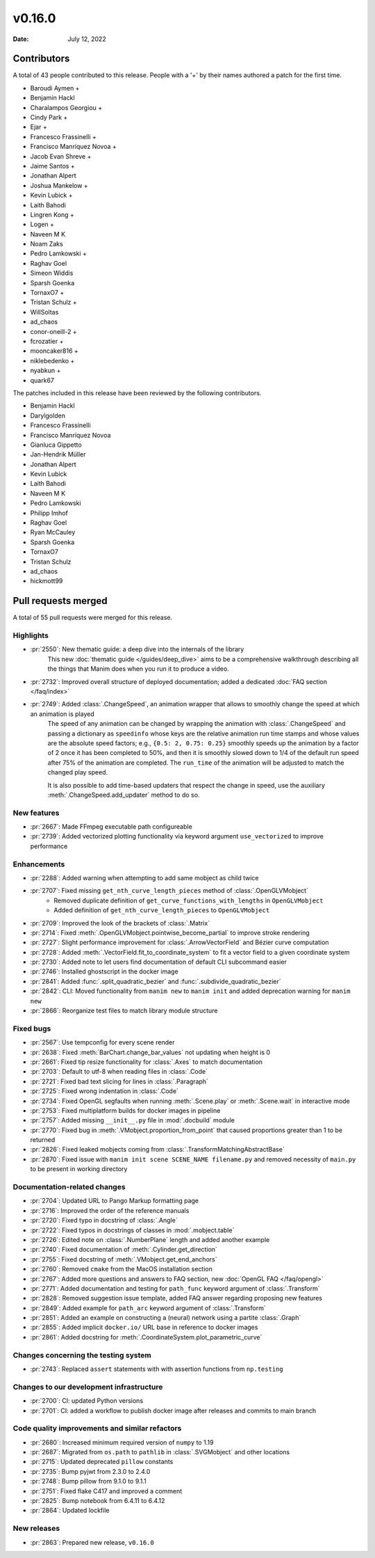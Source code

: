 *******
v0.16.0
*******

:Date: July 12, 2022

Contributors
============

A total of 43 people contributed to this
release. People with a '+' by their names authored a patch for the first
time.

* Baroudi Aymen +
* Benjamin Hackl
* Charalampos Georgiou +
* Cindy Park +
* Ejar +
* Francesco Frassinelli +
* Francisco Manríquez Novoa +
* Jacob Evan Shreve +
* Jaime Santos +
* Jonathan Alpert
* Joshua Mankelow +
* Kevin Lubick +
* Laith Bahodi
* Lingren Kong +
* Logen +
* Naveen M K
* Noam Zaks
* Pedro Lamkowski +
* Raghav Goel
* Simeon Widdis
* Sparsh Goenka
* TornaxO7 +
* Tristan Schulz +
* WillSoltas
* ad_chaos
* conor-oneill-2 +
* fcrozatier +
* mooncaker816 +
* niklebedenko +
* nyabkun +
* quark67


The patches included in this release have been reviewed by
the following contributors.

* Benjamin Hackl
* Darylgolden
* Francesco Frassinelli
* Francisco Manríquez Novoa
* Gianluca Gippetto
* Jan-Hendrik Müller
* Jonathan Alpert
* Kevin Lubick
* Laith Bahodi
* Naveen M K
* Pedro Lamkowski
* Philipp Imhof
* Raghav Goel
* Ryan McCauley
* Sparsh Goenka
* TornaxO7
* Tristan Schulz
* ad_chaos
* hickmott99

Pull requests merged
====================

A total of 55 pull requests were merged for this release.

Highlights
----------

* :pr:`2550`: New thematic guide: a deep dive into the internals of the library
   This new :doc:`thematic guide </guides/deep_dive>` aims to be a comprehensive walkthrough
   describing all the things that Manim does when you run it to produce a video.

* :pr:`2732`: Improved overall structure of deployed documentation; added a dedicated :doc:`FAQ section </faq/index>`


* :pr:`2749`: Added :class:`.ChangeSpeed`, an animation wrapper that allows to smoothly change the speed at which an animation is played
   The speed of any animation can be changed by wrapping the animation with :class:`.ChangeSpeed` and passing a dictionary as ``speedinfo`` whose keys are the relative animation run time stamps and whose values are the absolute speed factors; e.g., ``{0.5: 2, 0.75: 0.25}`` smoothly speeds up the animation by a factor of 2 once it has been completed to 50%, and then it is smoothly slowed down to 1/4 of the default run speed after 75% of the animation are completed. The ``run_time`` of the animation will be adjusted to match the changed play speed.

   It is also possible to add time-based updaters that respect the change in speed, use the auxiliary :meth:`.ChangeSpeed.add_updater` method to do so.

New features
------------

* :pr:`2667`: Made FFmpeg executable path configureable


* :pr:`2739`: Added vectorized plotting functionality via keyword argument ``use_vectorized`` to improve performance


Enhancements
------------

* :pr:`2288`: Added warning when attempting to add same mobject as child twice


* :pr:`2707`: Fixed missing ``get_nth_curve_length_pieces`` method of :class:`.OpenGLVMobject`
   - Removed duplicate definition of ``get_curve_functions_with_lengths`` in ``OpenGLVMobject``
   - Added definition of ``get_nth_curve_length_pieces`` to ``OpenGLVMobject``

* :pr:`2709`: Improved the look of the brackets of :class:`.Matrix`


* :pr:`2714`: Fixed :meth:`.OpenGLVMobject.pointwise_become_partial` to improve stroke rendering


* :pr:`2727`: Slight performance improvement for :class:`.ArrowVectorField` and Bézier curve computation


* :pr:`2728`: Added :meth:`.VectorField.fit_to_coordinate_system` to fit a vector field to a given coordinate system


* :pr:`2730`: Added note to let users find documentation of default CLI subcommand easier


* :pr:`2746`: Installed ghostscript in the docker image


* :pr:`2841`: Added :func:`.split_quadratic_bezier` and :func:`.subdivide_quadratic_bezier`


* :pr:`2842`: CLI: Moved functionality from ``manim new`` to ``manim init`` and added deprecation warning for ``manim new``


* :pr:`2866`: Reorganize test files to match library module structure


Fixed bugs
----------

* :pr:`2567`: Use tempconfig for every scene render

* :pr:`2638`: Fixed :meth:`BarChart.change_bar_values`  not updating when height is 0


* :pr:`2661`: Fixed tip resize functionality for :class:`.Axes` to match documentation


* :pr:`2703`: Default to utf-8 when reading files in :class:`.Code`


* :pr:`2721`: Fixed bad text slicing for lines in :class:`.Paragraph`


* :pr:`2725`: Fixed wrong indentation in :class:`.Code`


* :pr:`2734`: Fixed OpenGL segfaults when running :meth:`.Scene.play` or :meth:`.Scene.wait` in interactive mode


* :pr:`2753`: Fixed multiplatform builds for docker images in pipeline


* :pr:`2757`: Added missing ``__init__.py`` file in :mod:`.docbuild` module


* :pr:`2770`: Fixed bug in :meth:`.VMobject.proportion_from_point` that caused proportions greater than 1 to be returned


* :pr:`2826`: Fixed leaked mobjects coming from :class:`.TransformMatchingAbstractBase`


* :pr:`2870`: Fixed issue with ``manim init scene SCENE_NAME filename.py`` and removed necessity of ``main.py`` to be present in working directory


Documentation-related changes
-----------------------------

* :pr:`2704`: Updated URL to Pango Markup formatting page


* :pr:`2716`: Improved the order of the reference manuals


* :pr:`2720`: Fixed typo in docstring of :class:`.Angle`


* :pr:`2722`: Fixed typos in docstrings of classes in :mod:`.mobject.table`


* :pr:`2726`: Edited note on :class:`.NumberPlane` length and added another example


* :pr:`2740`: Fixed documentation of :meth:`.Cylinder.get_direction`


* :pr:`2755`: Fixed docstring of  :meth:`.VMobject.get_end_anchors`


* :pr:`2760`: Removed ``cmake`` from the MacOS installation section


* :pr:`2767`: Added more questions and answers to FAQ section, new :doc:`OpenGL FAQ </faq/opengl>`


* :pr:`2771`: Added documentation and testing for ``path_func`` keyword argument of :class:`.Transform`


* :pr:`2828`: Removed suggestion issue template, added FAQ answer regarding proposing new features


* :pr:`2849`: Added example for ``path_arc`` keyword argument of :class:`.Transform`


* :pr:`2851`: Added an example on constructing a (neural) network using a partite :class:`.Graph`


* :pr:`2855`: Added implicit ``docker.io/`` URL base in reference to docker images


* :pr:`2861`: Added docstring for :meth:`.CoordinateSystem.plot_parametric_curve`


Changes concerning the testing system
-------------------------------------

* :pr:`2743`: Replaced ``assert`` statements with with assertion functions from ``np.testing``


Changes to our development infrastructure
-----------------------------------------

* :pr:`2700`: CI: updated Python versions


* :pr:`2701`: CI: added a workflow to publish docker image after releases and commits to main branch


Code quality improvements and similar refactors
-----------------------------------------------

* :pr:`2680`: Increased minimum required version of ``numpy`` to 1.19

* :pr:`2687`: Migrated from ``os.path`` to ``pathlib`` in :class:`.SVGMobject` and other locations


* :pr:`2715`: Updated deprecated ``pillow`` constants


* :pr:`2735`: Bump pyjwt from 2.3.0 to 2.4.0


* :pr:`2748`: Bump pillow from 9.1.0 to 9.1.1


* :pr:`2751`: Fixed flake C417 and improved a comment


* :pr:`2825`: Bump notebook from 6.4.11 to 6.4.12


* :pr:`2864`: Updated lockfile


New releases
------------

* :pr:`2863`: Prepared new release,  ``v0.16.0``
